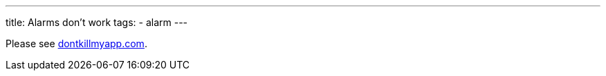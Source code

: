 ---
title: Alarms don't work
tags:
  - alarm
---

Please see https://dontkillmyapp.com?app=Sleep%20as%20Android[dontkillmyapp.com].

